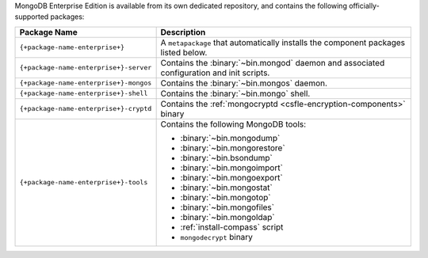 MongoDB Enterprise Edition is available from its own dedicated
repository, and contains the following officially-supported packages:

.. container::

   .. list-table::
     :header-rows: 1
     :widths: 35 65

     * - Package Name
       - Description

     * - ``{+package-name-enterprise+}``
       - A ``metapackage`` that automatically installs the component
         packages listed below.

     * - ``{+package-name-enterprise+}-server``
       - Contains the :binary:`~bin.mongod` daemon and associated
         configuration and init scripts.

     * - ``{+package-name-enterprise+}-mongos``
       - Contains the :binary:`~bin.mongos` daemon.

     * - ``{+package-name-enterprise+}-shell``
       - Contains the :binary:`~bin.mongo` shell.

     * - ``{+package-name-enterprise+}-cryptd``
       - Contains the :ref:`mongocryptd <csfle-encryption-components>`
         binary

     * - ``{+package-name-enterprise+}-tools``
       - Contains the following MongoDB tools:

         - :binary:`~bin.mongodump`
         - :binary:`~bin.mongorestore`
         - :binary:`~bin.bsondump`
         - :binary:`~bin.mongoimport`
         - :binary:`~bin.mongoexport`
         - :binary:`~bin.mongostat`
         - :binary:`~bin.mongotop`
         - :binary:`~bin.mongofiles`
         - :binary:`~bin.mongoldap`
         - :ref:`install-compass` script
         - ``mongodecrypt`` binary
